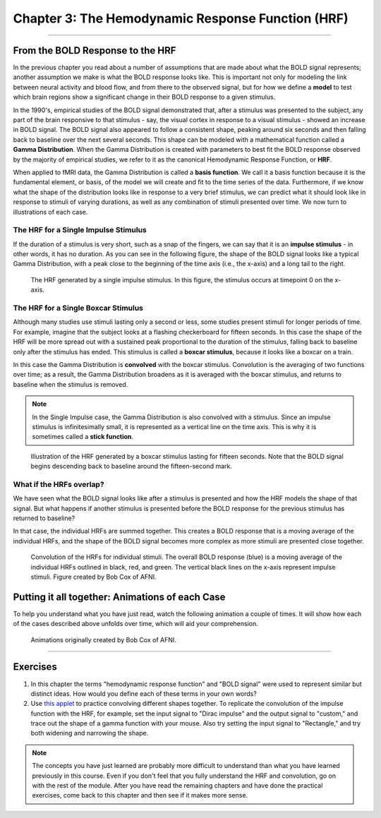 .. _SPM_03_Stats_HRF_Overview:

==================================================
Chapter 3: The Hemodynamic Response Function (HRF)
==================================================

--------------

From the BOLD Response to the HRF
*********************************

In the previous chapter you read about a number of assumptions that are made about what the BOLD signal represents; another assumption we make is what the BOLD response looks like. This is important not only for modeling the link between neural activity and blood flow, and from there to the observed signal, but for how we define a **model** to test which brain regions show a significant change in their BOLD response to a given stimulus. 

In the 1990's, empirical studies of the BOLD signal demonstrated that, after a stimulus was presented to the subject, any part of the brain responsive to that stimulus - say, the visual cortex in response to a visual stimulus - showed an increase in BOLD signal. The BOLD signal also appeared to follow a consistent shape, peaking around six seconds and then falling back to baseline over the next several seconds. This shape can be modeled with a mathematical function called a **Gamma Distribution**. When the Gamma Distribution is created with parameters to best fit the BOLD response observed by the majority of empirical studies, we refer to it as the canonical Hemodynamic Response Function, or **HRF**.

When applied to fMRI data, the Gamma Distribution is called a **basis function**. We call it a basis function because it is the fundamental element, or basis, of the model we will create and fit to the time series of the data. Furthermore, if we know what the shape of the distribution looks like in response to a very brief stimulus, we can predict what it should look like in response to stimuli of varying durations, as well as any combination of stimuli presented over time. We now turn to illustrations of each case.

The HRF for a Single Impulse Stimulus
^^^^^^^^^^^^^^^^^^^^^^^^^^^^^^^^^^^^^

If the duration of a stimulus is very short, such as a snap of the fingers, we can say that it is an **impulse stimulus** - in other words, it has no duration. As you can see in the following figure, the shape of the BOLD signal looks like a typical Gamma Distribution, with a peak close to the beginning of the time axis (i.e., the x-axis) and a long tail to the right. 

.. figure:: 05_03_HRF_SingleStim.png
  :scale: 30%

  The HRF generated by a single impulse stimulus. In this figure, the stimulus occurs at timepoint 0 on the x-axis.
  
The HRF for a Single Boxcar Stimulus
^^^^^^^^^^^^^^^^^^^^^^^^^^^^^^^^^^^^

Although many studies use stimuli lasting only a second or less, some studies present stimuli for longer periods of time. For example, imagine that the subject looks at a flashing checkerboard for fifteen seconds. In this case the shape of the HRF will be more spread out with a sustained peak proportional to the duration of the stimulus, falling back to baseline only after the stimulus has ended. This stimulus is called a **boxcar stimulus**, because it looks like a boxcar on a train.

In this case the Gamma Distribution is **convolved** with the boxcar stimulus. Convolution is the averaging of two functions over time; as a result, the Gamma Distribution broadens as it is averaged with the boxcar stimulus, and returns to baseline when the stimulus is removed. 

.. note::

  In the Single Impulse case, the Gamma Distribution is also convolved with a stimulus. Since an impulse stimulus is infinitesimally small, it is represented as a vertical line on the time axis. This is why it is sometimes called a **stick function**.


.. figure:: 05_03_HRF_DurationStim.png
  :scale: 70%
  
  Illustration of the HRF generated by a boxcar stimulus lasting for fifteen seconds. Note that the BOLD signal begins descending back to baseline around the fifteen-second mark.


What if the HRFs overlap?
^^^^^^^

We have seen what the BOLD signal looks like after a stimulus is presented and how the HRF models the shape of that signal. But what happens if another stimulus is presented before the BOLD response for the previous stimulus has returned to baseline?
  
In that case, the individual HRFs are summed together. This creates a BOLD response that is a moving average of the individual HRFs, and the shape of the BOLD signal becomes more complex as more stimuli are presented close together.

.. figure:: 05_03_HRF_Sum.png
  :scale: 30%
  
  Convolution of the HRFs for individual stimuli. The overall BOLD response (blue) is a moving average of the individual HRFs outlined in black, red, and green. The vertical black lines on the x-axis represent impulse stimuli. Figure created by Bob Cox of AFNI.

Putting it all together: Animations of each Case
*********

To help you understand what you have just read, watch the following animation a couple of times. It will show how each of the cases described above unfolds over time, which will aid your comprehension. 

.. figure:: 05_03_HRF_Demo.gif

  Animations originally created by Bob Cox of AFNI.
  
---------


Exercises
**********

1. In this chapter the terms "hemodynamic response function" and "BOLD signal" were used to represent similar but distinct ideas. How would you define each of these terms in your own words?

2. Use `this applet <https://www.fit.vutbr.cz/study/courses/ISS/public/demos/conv/>`__ to practice convolving different shapes together. To replicate the convolution of the impulse function with the HRF, for example, set the input signal to "Dirac impulse" and the output signal to "custom," and trace out the shape of a gamma function with your mouse. Also try setting the input signal to "Rectangle," and try both widening and narrowing the shape.


.. note::

  The concepts you have just learned are probably more difficult to understand than what you have learned previously in this course. Even if you don't feel that you fully understand the HRF and convolution, go on with the rest of the module. After you have read the remaining chapters and have done the practical exercises, come back to this chapter and then see if it makes more sense.



